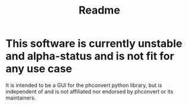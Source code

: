 #+TITLE: Readme

* This software is currently unstable and alpha-status and is not fit for any use case
It is intended to be a GUI for the phconvert python library, but is independent
of and is not affiliated nor endorsed by phconvert or its maintainers.
